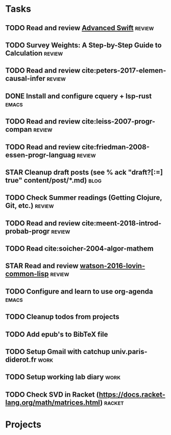 * Tasks
** TODO Read and review [[file:~/Documents/Papers/objc/Advanced-Swift-Nov-2017.pdf][Advanced Swift]]                               :review:
** TODO Survey Weights: A Step-by-Step Guide to Calculation          :review:
** TODO Read and review cite:peters-2017-elemen-causal-infer         :review:
** DONE Install and configure cquery + lsp-rust                       :emacs:
   CLOSED: [2019-02-10 Sun 13:44]
** TODO Read and review cite:leiss-2007-progr-compan                 :review:  
** TODO Read and review cite:friedman-2008-essen-progr-languag       :review:
** STAR Cleanup draft posts (see % ack "draft\s?[:=] true" content/post/*.md) :blog:
** TODO Check Summer readings (Getting Clojure, Git, etc.)           :review:
** TODO Read and review cite:meent-2018-introd-probab-progr          :review:
** TODO Read cite:soicher-2004-algor-mathem
** STAR Read and review [[/Users/chl/Documents/Papers/watson-2016-lovin-common-lisp.pdf][watson-2016-lovin-common-lisp]]                :review:
** TODO Configure and learn to use org-agenda                         :emacs:

** TODO Cleanup todos from projects
** TODO Add epub's to BibTeX file 
** TODO Setup Gmail with catchup univ.paris-diderot.fr                 :work:
** TODO Setup working lab diary                                        :work:
** TODO Check SVD in Racket (https://docs.racket-lang.org/math/matrices.html) :racket:
* Projects
